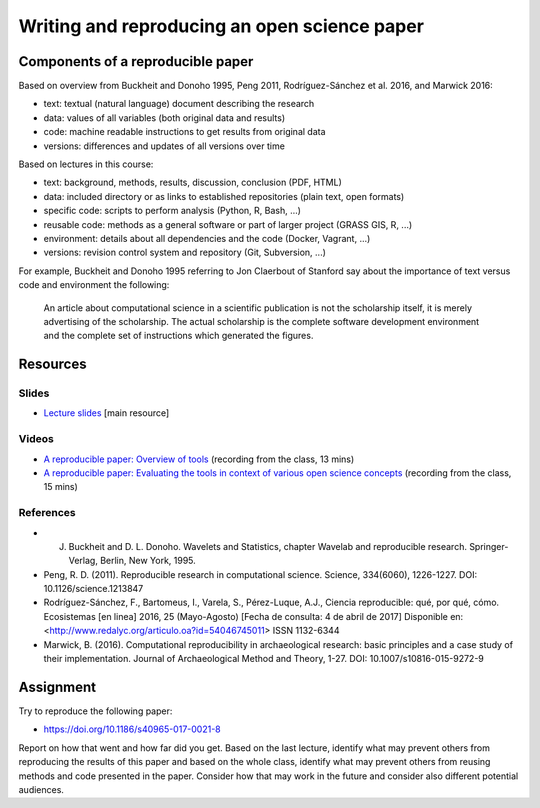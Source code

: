 Writing and reproducing an open science paper
=============================================

Components of a reproducible paper
----------------------------------

Based on overview from Buckheit and Donoho 1995, Peng 2011,
Rodríguez-Sánchez et al. 2016, and Marwick 2016:

* text: textual (natural language) document describing the research
* data: values of all variables (both original data and results)
* code: machine readable instructions to get results from original data
* versions: differences and updates of all versions over time

Based on lectures in this course:

* text: background, methods, results, discussion, conclusion (PDF, HTML)
* data: included directory or as links to established repositories (plain text, open formats)
* specific code: scripts to perform analysis (Python, R, Bash, ...)
* reusable code: methods as a general software or part of larger project (GRASS GIS, R, ...)
* environment: details about all dependencies and the code (Docker, Vagrant, ...)
* versions: revision control system and repository (Git, Subversion, ...)

For example, Buckheit and Donoho 1995 referring to Jon Claerbout of
Stanford say about the importance of text versus code and environment
the following:

    An article about computational science in a scientific publication
    is not the scholarship itself, it is merely advertising of the scholarship.
    The actual scholarship is the complete software development environment
    and the complete set of instructions which generated the figures.

Resources
---------

Slides
``````

* `Lecture slides <../lectures/paper.html>`_ [main resource]

Videos
``````

* `A reproducible paper: Overview of tools <http://fatra.cnr.ncsu.edu/open-science-course/paper-overview.mp4>`_ (recording from the class, 13 mins)
* `A reproducible paper: Evaluating the tools in context of various open science concepts <http://fatra.cnr.ncsu.edu/open-science-course/paper-terms-and-evaluation.mp4>`_ (recording from the class, 15 mins)

References
``````````

* J. Buckheit and D. L. Donoho. Wavelets and Statistics, chapter Wavelab and reproducible research. Springer-Verlag, Berlin, New York, 1995.
* Peng, R. D. (2011). Reproducible research in computational science. Science, 334(6060), 1226-1227. DOI: 10.1126/science.1213847
* Rodríguez-Sánchez, F., Bartomeus, I., Varela, S., Pérez-Luque, A.J., Ciencia reproducible: qué, por qué, cómo. Ecosistemas [en linea] 2016, 25 (Mayo-Agosto) [Fecha de consulta: 4 de abril de 2017] Disponible en:<http://www.redalyc.org/articulo.oa?id=54046745011> ISSN 1132-6344
* Marwick, B. (2016). Computational reproducibility in archaeological research: basic principles and a case study of their implementation. Journal of Archaeological Method and Theory, 1-27. DOI: 10.1007/s10816-015-9272-9

Assignment
----------

Try to reproduce the following paper:

* https://doi.org/10.1186/s40965-017-0021-8

Report on how that went and how far did you get.
Based on the last lecture, identify what may prevent others from
reproducing the results of this paper and based on the whole class,
identify what may prevent others from reusing methods and code presented
in the paper. Consider how that may work in the future and consider
also different potential audiences.

